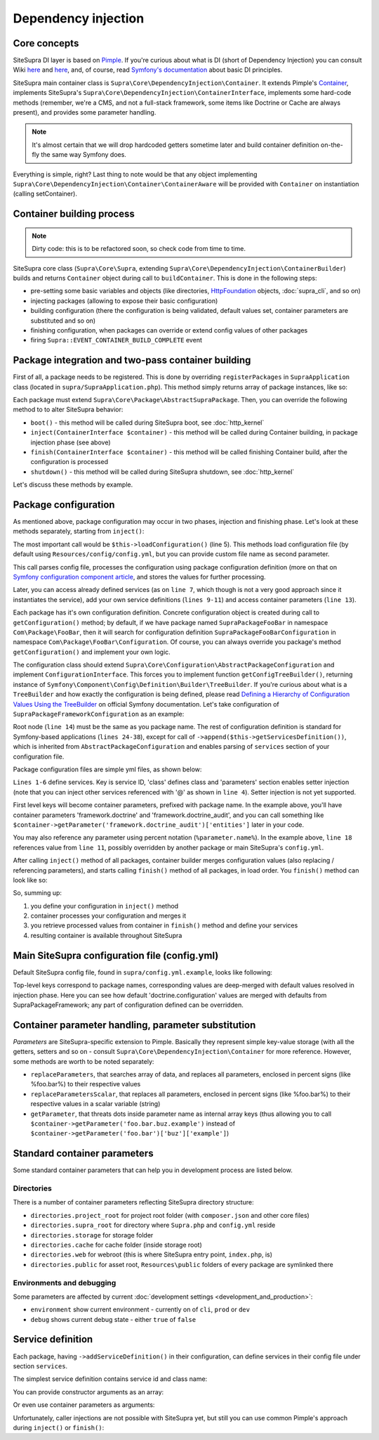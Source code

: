 .. index::
    single: Internals; Dependency injection
    single: Dependency injection

Dependency injection
====================

Core concepts
-------------

SiteSupra DI layer is based on `Pimple <http://pimple.sensiolabs.org/>`_. If you're curious about what is DI (short of
Dependency Injection) you can consult Wiki `here <http://en.wikipedia.org/wiki/Inversion_of_control>`__ and
`here <http://en.wikipedia.org/wiki/Dependency_injection>`__, and, of course, read
`Symfony's documentation <http://symfony.com/doc/current/book/service_container.html>`_ about basic DI principles.

SiteSupra main container class is ``Supra\Core\DependencyInjection\Container``. It extends Pimple's
`Container <https://github.com/silexphp/Pimple/blob/master/src/Pimple/Container.php>`_, implements SiteSupra's
``Supra\Core\DependencyInjection\ContainerInterface``, implements some hard-code methods (remember, we're a CMS, and
not a full-stack framework, some items like Doctrine or Cache are always present), and provides some parameter
handling.

.. note::

    It's almost certain that we will drop hardcoded getters sometime later and build container definition on-the-fly the
    same way Symfony does.

Everything is simple, right? Last thing to note would be that any object implementing
``Supra\Core\DependencyInjection\Container\ContainerAware`` will be provided with ``Container`` on instantiation
(calling setContainer).

Container building process
--------------------------

.. note::

    Dirty code: this is to be refactored soon, so check code from time to time.

SiteSupra core class (``Supra\Core\Supra``, extending ``Supra\Core\DependencyInjection\ContainerBuilder``) builds and
returns ``Container`` object during call to ``buildContainer``. This is done in the following steps:

* pre-setting some basic variables and objects (like directories, `HttpFoundation <https://github.com/symfony/HttpFoundation>`_ objects, :doc:`supra_cli`, and so on)
* injecting packages (allowing to expose their basic configuration)
* building configuration (there the configuration is being validated, default values set, container parameters are substituted and so on)
* finishing configuration, when packages can override or extend config values of other packages
* firing ``Supra::EVENT_CONTAINER_BUILD_COMPLETE`` event

Package integration and two-pass container building
---------------------------------------------------

First of all, a package needs to be registered. This is done by overriding ``registerPackages`` in ``SupraApplication``
class (located in ``supra/SupraApplication.php``). This method simply returns array of package instances, like so:

.. code-block:: php
    :linenos:

    <?php

    use Supra\Core\Supra;

    class SupraApplication extends Supra
    {
        protected function registerPackages()
        {
            return array(
                new \Supra\Package\Framework\SupraPackageFramework(),
                new \Supra\Package\Cms\SupraPackageCms(),
                new \Supra\Package\CmsAuthentication\SupraPackageCmsAuthentication(),
                new \Supra\Package\DebugBar\SupraPackageDebugBar(),

                new \Sample\SamplePackage()
            );
        }
    }

Each package must extend ``Supra\Core\Package\AbstractSupraPackage``. Then, you can override the following method to
to alter SiteSupra behavior:

* ``boot()`` - this method will be called during SiteSupra boot, see :doc:`http_kernel`
* ``inject(ContainerInterface $container)`` - this method will be called during Container building, in package injection phase (see above)
* ``finish(ContainerInterface $container)`` - this method will be called finishing Container build, after the configuration is processed
* ``shutdown()`` - this method will be called during SiteSupra shutdown, see :doc:`http_kernel`

Let's discuss these methods by example.


Package configuration
---------------------

As mentioned above, package configuration may occur in two phases, injection and finishing phase. Let's look at these
methods separately, starting from ``inject()``:

.. code-block:: php
    :linenos:

    <?php

    public function inject(ContainerInterface $container)
    {
        $this->loadConfiguration($container);

        $container->getConsole()->add(new DoFooBarCommand());

        $container[$this->name.'.some_service_name'] = function (ContainerInterface $container) {
            return new SomeService();
        };

        if ($container->getParameter('debug')) {
            //prepare some extended logging, for example
        }
    }

The most important call would be ``$this->loadConfiguration()`` (line 5). This methods load configuration file (by
default using ``Resources/config/config.yml``, but you can provide custom file name as second parameter.

This call parses config file, processes the configuration using package configuration definition (more on that on
`Symfony configuration component article <http://symfony.com/doc/current/components/config/definition.html>`_, and stores
the values for further processing.

Later, you can access already defined services (as on ``line 7``, which though is not a very good approach since it
instantiates the service), add your own service definitions (``lines 9-11``) and access container parameters (``line 13``).

Each package has it's own configuration definition. Concrete configuration object is created during call to ``getConfiguration()``
method; by default, if we have package named ``SupraPackageFooBar`` in namespace ``Com\Package\FooBar``, then it will search
for configuration definition ``SupraPackageFooBarConfiguration`` in namespace ``Com\Package\FooBar\Configuration``. Of
course, you can always override you package's method ``getConfiguration()`` and implement your own logic.

The configuration class should extend ``Supra\Core\Configuration\AbstractPackageConfiguration`` and implement
``ConfigurationInterface``. This forces you to implement function ``getConfigTreeBuilder()``, returning instance of
``Symfony\Component\Config\Definition\Builder\TreeBuilder``. If you're curious about what is a ``TreeBuilder`` and how
exactly the configuration is being defined, please read `Defining a Hierarchy of Configuration Values Using the TreeBuilder <http://symfony.com/doc/current/components/config/definition.html#defining-a-hierarchy-of-configuration-values-using-the-treebuilder>`_
on official Symfony documentation. Let's take configuration of ``SupraPackageFrameworkConfiguration`` as an example:

.. code-block:: php
    :linenos:

    <?php

    class SupraPackageFrameworkConfiguration extends AbstractPackageConfiguration implements ConfigurationInterface
    {
        /**
         * Generates the configuration tree builder.
         *
         * @return \Symfony\Component\Config\Definition\Builder\TreeBuilder The tree builder
         */
        public function getConfigTreeBuilder()
        {
            $treeBuilder = new TreeBuilder();

            $treeBuilder->root('framework')
                    ->children()
                        ->append($this->getAuditDefinition())
                        //some other definitions are skipped for illustrative purposes
                        ->append($this->getServicesDefinition())
                    ->end();

            return $treeBuilder;
        }

        public function getAuditDefinition()
        {
            $definition = new ArrayNodeDefinition('doctrine_audit');

            $definition->children()
                    ->arrayNode('entities')
                        ->prototype('scalar')->end()
                    ->end()
                    ->arrayNode('ignore_columns')
                        ->prototype('scalar')->end()
                    ->end()
                ->end();

            return $definition;
        }
    }

Root node (``line 14``) must be the same as you package name. The rest of configuration definition is standard for
Symfony-based applications (``lines 24-38``), except for call of ``->append($this->getServicesDefinition())``, which is
inherited from ``AbstractPackageConfiguration`` and enables parsing of ``services`` section of your configuration file.

Package configuration files are simple yml files, as shown below:

.. code-block:: yaml
    :linenos:

    services:
        supra.framework.session_storage_native:
            class: \Symfony\Component\HttpFoundation\Session\Storage\NativeSessionStorage
            parameters: [[], "@supra.framework.session_handler_doctrine"]
        supra.framework.session_handler_doctrine:
            class: \Supra\Package\Framework\Session\DoctrineSessionHandler
    #some config parts are skipped for illustrative purposes
    doctrine:
        #some config parts are skipped for illustrative purposes
        credentials:
            hostname: localhost
            username: root
            password: ~
            charset: utf8
            database: supra9
        connections:
            default:
                host: %framework.doctrine.credentials.hostname%
                user: %framework.doctrine.credentials.username%
                password: %framework.doctrine.credentials.password%
                dbname: %framework.doctrine.credentials.database%
                charset: %framework.doctrine.credentials.charset%
                driver: mysql
                event_manager: public
        entity_managers:
            public:
                connection: default
                event_manager: public
        default_entity_manager: public
        default_connection: default
    doctrine_audit:
        entities: []
        ignore_columns:
            - created_at
            - updated_at
            - lock

``Lines 1-6`` define services. Key is service ID, 'class' defines class and 'parameters' section enables setter injection
(note that you can inject other services referenced with '@' as shown in ``line 4``). Setter injection is not yet supported.

First level keys will become container parameters, prefixed with package name. In the example above, you'll have
container parameters 'framework.doctrine' and 'framework.doctrine_audit', and you can call something like
``$container->getParameter('framework.doctrine_audit')['entities']`` later in your code.

You may also reference any parameter using percent notation (``%parameter.name%``). In the example above, ``line 18``
references value from ``line 11``, possibly overridden by another package or main SiteSupra's ``config.yml``.

After calling ``inject()`` method of all packages, container builder merges configuration values (also replacing /
referencing parameters), and starts calling ``finish()`` method of all packages, in load order. You ``finish()`` method
can look like so:

.. code-block:: php
    :linenos:

    <?php

    public function finish(ContainerInterface $container)
    {
        //extend some other package service
        $container->extend('some.other.service', function ($originalService, $container) {
            $originalService->callSomeMethod();

            return new SomeWrapper($originalService);
        };

        $doctrineConfig = $container->getParameter('framework.doctrine');

        //processed configuration from example above. with merged parameters and optionally overridden by main config.yml
        $connectionDetails = $doctrineConfig['connections']['default'];
    }

So, summing up:

1. you define your configuration in ``inject()`` method
2. container processes your configuration and merges it
3. you retrieve processed values from container in ``finish()`` method and define your services
4. resulting container is available throughout SiteSupra

Main SiteSupra configuration file (config.yml)
----------------------------------------------

Default SiteSupra config file, found in ``supra/config.yml.example``, looks like following:

.. code-block:: yaml
    :linenos:

    cms:
        active_theme: default
    framework:
        doctrine:
            credentials:
                hostname: localhost
                username: root
                password: ~
                charset: utf8
                database: supra9
    cms_authentication:
        users:
            shared_connection: null
            user_providers:
                doctrine:
                    supra.authentication.user_provider.public:
                        em: public
                        entity: CmsAuthentication:User
            provider_chain: [ doctrine.entity_managers.public ]

Top-level keys correspond to package names, corresponding values are deep-merged with default values resolved in injection
phase. Here you can see how default 'doctrine.configuration' values are merged with defaults from SupraPackageFramework;
any part of configuration defined can be overridden.

Container parameter handling, parameter substitution
----------------------------------------------------

*Parameters* are SiteSupra-specific extension to Pimple. Basically they represent simple key-value storage (with all
the getters, setters and so on - consult ``Supra\Core\DependencyInjection\Container`` for more reference. However, some
methods are worth to be noted separately:

* ``replaceParameters``, that searches array of data, and replaces all parameters, enclosed in percent signs (like %foo.bar%) to their respective values
* ``replaceParametersScalar``, that replaces all parameters, enclosed in percent signs (like %foo.bar%) to their respective values in a scalar variable (string)
* ``getParameter``, that threats dots inside parameter name as internal array keys (thus allowing you to call ``$container->getParameter('foo.bar.buz.example')`` instead of ``$container->getParameter('foo.bar')['buz']['example']``)

Standard container parameters
-----------------------------

Some standard container parameters that can help you in development process are listed below.

Directories
~~~~~~~~~~~

There is a number of container parameters reflecting SiteSupra directory structure:

* ``directories.project_root`` for project root folder (with ``composer.json`` and other core files)
* ``directories.supra_root`` for directory where ``Supra.php`` and ``config.yml`` reside
* ``directories.storage`` for storage folder
* ``directories.cache`` for cache folder (inside storage root)
* ``directories.web`` for webroot (this is where SiteSupra entry point, ``index.php``, is)
* ``directories.public`` for asset root, ``Resources\public`` folders of every package are symlinked there

Environments and debugging
~~~~~~~~~~~~~~~~~~~~~~~~~~

Some parameters are affected by current :doc:`development settings <development_and_production>`:

* ``environment`` show current environment - currently on of ``cli``, ``prod`` or ``dev``
* ``debug`` shows current debug state - either ``true`` of ``false``

Service definition
------------------

Each package, having ``->addServiceDefinition()`` in their configuration, can define services in their config file under
section ``services``.

The simplest service definition contains service id and class name:

.. code-block:: yaml
    :linenos:

    services:
        locale.manager:
            class: \Supra\Core\Locale\LocaleManager

You can provide constructor arguments as an array:

.. code-block:: yaml
    :linenos:

    services:
        supra.doctrine.event_subscriber.table_name_prefixer:
            class: \Supra\Core\Doctrine\Subscriber\TableNamePrefixer
            parameters: ['su_', '']

Or even use container parameters as arguments:

.. code-block:: yaml
    :linenos:

    services:
        supra.framework.session_storage_native:
            class: \Symfony\Component\HttpFoundation\Session\Storage\NativeSessionStorage
            parameters: [[], "@supra.framework.session_handler_doctrine"]

Unfortunately, caller injections are not possible with SiteSupra yet, but still you can use common Pimple's approach
during ``inject()`` or ``finish()``:

.. code-block:: php
    :linenos:

    <?php

    $container['some.service'] = function ($container) use ($dependency1, $dependency2) {
        $service = new SomeService($dependency1);

        $service->setDependency2($dependency2);

        $service->intialize();

        return $service;
    };

